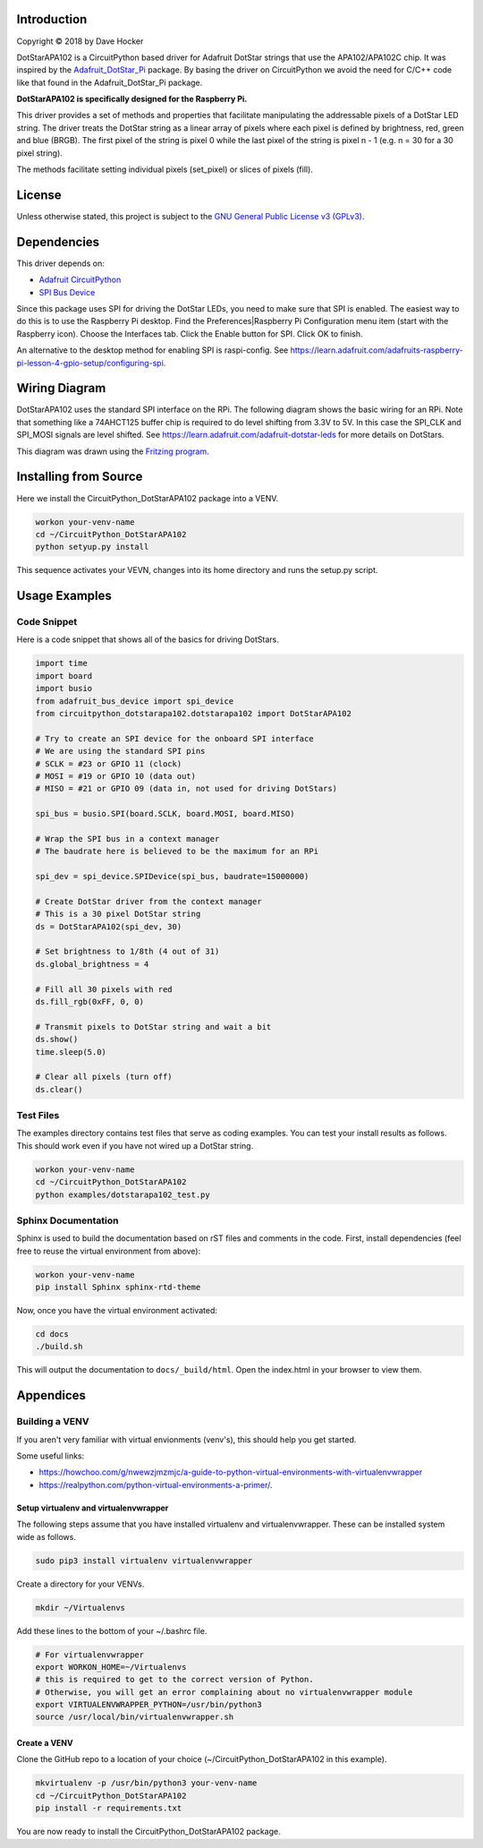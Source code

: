 Introduction
============

Copyright © 2018 by Dave Hocker

DotStarAPA102 is a CircuitPython based driver for Adafruit DotStar strings that use the
APA102/APA102C chip. It was inspired by the
`Adafruit_DotStar_Pi <https://github.com/adafruit/Adafruit_DotStar_Pi>`_
package. By basing the driver on CircuitPython we avoid the need for C/C++ code like
that found in the Adafruit_DotStar_Pi package.

**DotStarAPA102 is specifically designed for the Raspberry Pi.**

This driver provides a set of methods and properties that facilitate
manipulating the addressable pixels of a DotStar LED string. The driver
treats the DotStar string as a linear array of pixels where each pixel
is defined by brightness, red, green and blue (BRGB). The first pixel
of the string is pixel 0 while the last pixel of the string is pixel n - 1
(e.g. n = 30 for a 30 pixel string).

The methods facilitate setting individual pixels (set_pixel) or slices of
pixels (fill).

License
=======

Unless otherwise stated, this project is subject to the
`GNU General Public License v3 (GPLv3) <http://www.gnu.org/licenses/gpl.html>`_.

Dependencies
=============

This driver depends on:

* `Adafruit CircuitPython <https://github.com/adafruit/circuitpython>`_
* `SPI Bus Device <https://github.com/adafruit/Adafruit_CircuitPython_BusDevice>`_

Since this package uses SPI for driving the DotStar LEDs, you need to make sure that
SPI is enabled. The easiest way to do this is to use the Raspberry Pi desktop.
Find the Preferences|Raspberry Pi Configuration menu item (start with the
Raspberry icon). Choose the Interfaces tab. Click the Enable button for SPI.
Click OK to finish.

An alternative to the desktop method for enabling SPI is raspi-config. See
https://learn.adafruit.com/adafruits-raspberry-pi-lesson-4-gpio-setup/configuring-spi.

Wiring Diagram
==============

DotStarAPA102 uses the standard SPI interface on the RPi. The following diagram
shows the basic wiring for an RPi. Note that something like a 74AHCT125 buffer chip
is required to do level shifting from 3.3V to 5V. In this case the SPI_CLK
and SPI_MOSI signals are level shifted. See
https://learn.adafruit.com/adafruit-dotstar-leds for more details on DotStars.

.. image:: ./docs/DotStar-Breadboard.png
   :alt: DotStar Wiring Diagram

This diagram was drawn using the `Fritzing program <http://fritzing.org/home/>`_.

Installing from Source
======================

Here we install the CircuitPython_DotStarAPA102 package into a VENV.

.. code-block:: shell

    workon your-venv-name
    cd ~/CircuitPython_DotStarAPA102
    python setyup.py install

This sequence activates your VEVN, changes into its home directory and runs the
setup.py script.

Usage Examples
==============

Code Snippet
------------

Here is a code snippet that shows all of the basics for driving DotStars.


.. code-block:: shell

    import time
    import board
    import busio
    from adafruit_bus_device import spi_device
    from circuitpython_dotstarapa102.dotstarapa102 import DotStarAPA102

    # Try to create an SPI device for the onboard SPI interface
    # We are using the standard SPI pins
    # SCLK = #23 or GPIO 11 (clock)
    # MOSI = #19 or GPIO 10 (data out)
    # MISO = #21 or GPIO 09 (data in, not used for driving DotStars)

    spi_bus = busio.SPI(board.SCLK, board.MOSI, board.MISO)

    # Wrap the SPI bus in a context manager
    # The baudrate here is believed to be the maximum for an RPi

    spi_dev = spi_device.SPIDevice(spi_bus, baudrate=15000000)

    # Create DotStar driver from the context manager
    # This is a 30 pixel DotStar string
    ds = DotStarAPA102(spi_dev, 30)

    # Set brightness to 1/8th (4 out of 31)
    ds.global_brightness = 4

    # Fill all 30 pixels with red
    ds.fill_rgb(0xFF, 0, 0)

    # Transmit pixels to DotStar string and wait a bit
    ds.show()
    time.sleep(5.0)

    # Clear all pixels (turn off)
    ds.clear()


Test Files
----------

The examples directory contains test files that serve as coding examples. You
can test your install results as follows. This should work even if you have not
wired up a DotStar string.

.. code-block:: shell

    workon your-venv-name
    cd ~/CircuitPython_DotStarAPA102
    python examples/dotstarapa102_test.py

Sphinx Documentation
-----------------------

Sphinx is used to build the documentation based on rST files and comments in the code. First,
install dependencies (feel free to reuse the virtual environment from above):

.. code-block:: shell

    workon your-venv-name
    pip install Sphinx sphinx-rtd-theme

Now, once you have the virtual environment activated:

.. code-block:: shell

    cd docs
    ./build.sh

This will output the documentation to ``docs/_build/html``. Open the index.html in your browser to
view them.

Appendices
==========

Building a VENV
---------------
If you aren't very familiar with virtual envionments (venv's), this should help
you get started.

Some useful links:

* https://howchoo.com/g/nwewzjmzmjc/a-guide-to-python-virtual-environments-with-virtualenvwrapper
* https://realpython.com/python-virtual-environments-a-primer/.

Setup virtualenv and virtualenvwrapper
**************************************

The following steps assume that you have installed virtualenv and virtualenvwrapper.
These can be installed system wide as follows.

.. code-block:: shell

    sudo pip3 install virtualenv virtualenvwrapper

Create a directory for your VENVs.

.. code-block:: shell

    mkdir ~/Virtualenvs

Add these lines to the bottom of your ~/.bashrc file.

.. code-block:: shell

    # For virtualenvwrapper
    export WORKON_HOME=~/Virtualenvs
    # this is required to get to the correct version of Python.
    # Otherwise, you will get an error complaining about no virtualenvwrapper module
    export VIRTUALENVWRAPPER_PYTHON=/usr/bin/python3
    source /usr/local/bin/virtualenvwrapper.sh

Create a VENV
*************

Clone the GitHub repo to a location of your choice (~/CircuitPython_DotStarAPA102
in this example).

.. code-block:: shell

    mkvirtualenv -p /usr/bin/python3 your-venv-name
    cd ~/CircuitPython_DotStarAPA102
    pip install -r requirements.txt

You are now ready to install the CircuitPython_DotStarAPA102 package.
